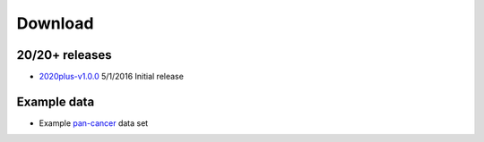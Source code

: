 Download
========

20/20+ releases
---------------

* `2020plus-v1.0.0 <https://github.com/KarchinLab/2020plus/archive/v1.0.0.tar.gz>`_ 5/1/2016 Initial release

Example data
------------

* Example `pan-cancer <http://karchinlab.org/data/2020+/pancan_example.tar.gz>`_ data set
